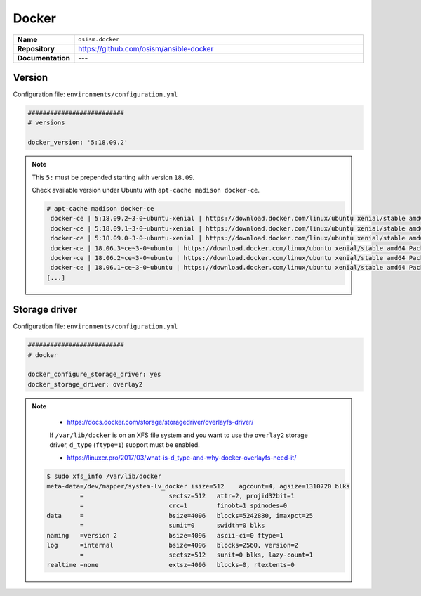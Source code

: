 ======
Docker
======

.. list-table::
   :widths: 10 90
   :align: left

   * - **Name**
     - ``osism.docker``
   * - **Repository**
     - https://github.com/osism/ansible-docker
   * - **Documentation**
     - ---

Version
=======

Configuration file: ``environments/configuration.yml``

.. code-block:: yaml

   ##########################
   # versions

   docker_version: '5:18.09.2'

.. note::

   This ``5:`` must be prepended starting with version ``18.09``.

   Check available version under Ubuntu with ``apt-cache madison docker-ce``.

   .. code-block:: console

      # apt-cache madison docker-ce
       docker-ce | 5:18.09.2~3-0~ubuntu-xenial | https://download.docker.com/linux/ubuntu xenial/stable amd64 Packages
       docker-ce | 5:18.09.1~3-0~ubuntu-xenial | https://download.docker.com/linux/ubuntu xenial/stable amd64 Packages
       docker-ce | 5:18.09.0~3-0~ubuntu-xenial | https://download.docker.com/linux/ubuntu xenial/stable amd64 Packages
       docker-ce | 18.06.3~ce~3-0~ubuntu | https://download.docker.com/linux/ubuntu xenial/stable amd64 Packages
       docker-ce | 18.06.2~ce~3-0~ubuntu | https://download.docker.com/linux/ubuntu xenial/stable amd64 Packages
       docker-ce | 18.06.1~ce~3-0~ubuntu | https://download.docker.com/linux/ubuntu xenial/stable amd64 Packages
      [...]


Storage driver
==============

Configuration file: ``environments/configuration.yml``

.. code-block:: yaml

   ##########################
   # docker

   docker_configure_storage_driver: yes
   docker_storage_driver: overlay2

.. note::

    * https://docs.docker.com/storage/storagedriver/overlayfs-driver/

    If ``/var/lib/docker`` is on an XFS file system and you want to use the ``overlay2`` storage driver,
    ``d_type`` (``ftype=1``) support must be enabled.

    * https://linuxer.pro/2017/03/what-is-d_type-and-why-docker-overlayfs-need-it/

   .. code-block:: shell

      $ sudo xfs_info /var/lib/docker
      meta-data=/dev/mapper/system-lv_docker isize=512    agcount=4, agsize=1310720 blks
               =                       sectsz=512   attr=2, projid32bit=1
               =                       crc=1        finobt=1 spinodes=0
      data     =                       bsize=4096   blocks=5242880, imaxpct=25
               =                       sunit=0      swidth=0 blks
      naming   =version 2              bsize=4096   ascii-ci=0 ftype=1
      log      =internal               bsize=4096   blocks=2560, version=2
               =                       sectsz=512   sunit=0 blks, lazy-count=1
      realtime =none                   extsz=4096   blocks=0, rtextents=0
